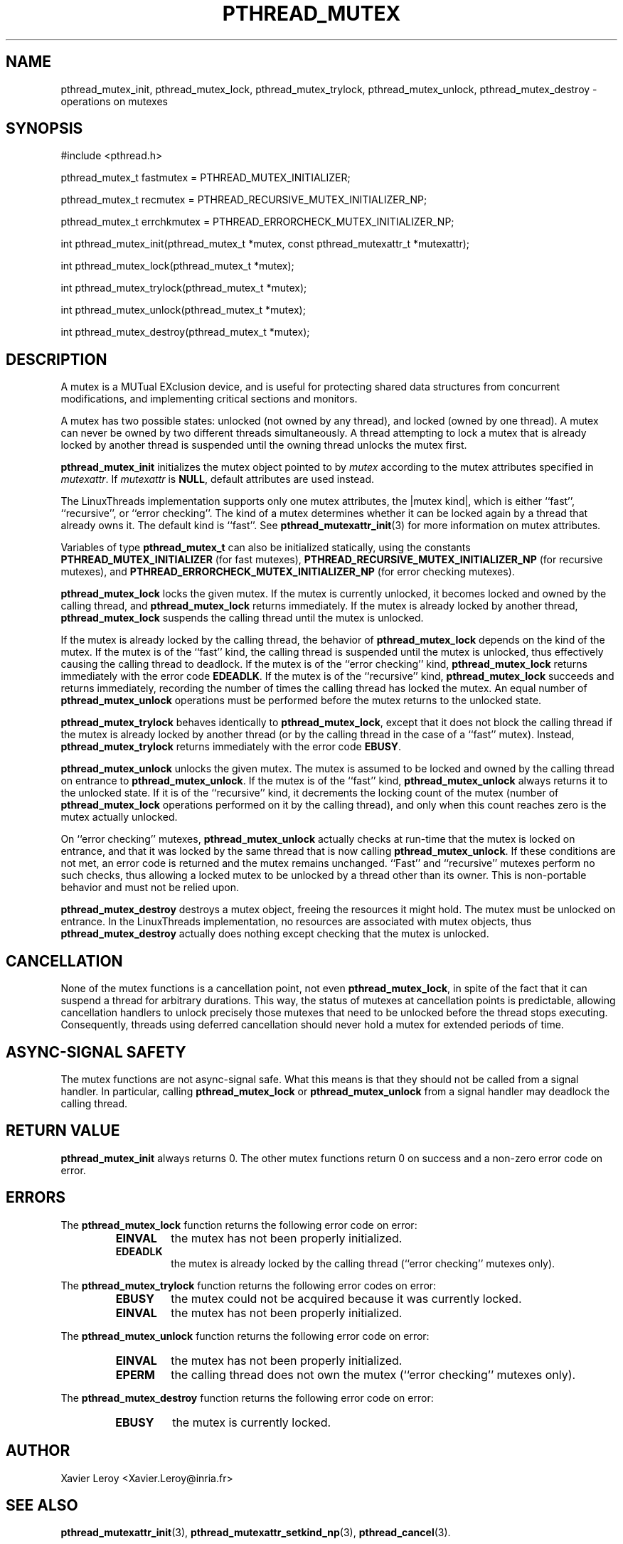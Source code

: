 .TH PTHREAD_MUTEX 3 LinuxThreads

.XREF pthread_mutex_lock
.XREF pthread_mutex_unlock
.XREF pthread_mutex_trylock
.XREF pthread_mutex_destroy

.SH NAME
pthread_mutex_init, pthread_mutex_lock, pthread_mutex_trylock, pthread_mutex_unlock, pthread_mutex_destroy \- operations on mutexes

.SH SYNOPSIS
#include <pthread.h>

pthread_mutex_t fastmutex = PTHREAD_MUTEX_INITIALIZER;

pthread_mutex_t recmutex = PTHREAD_RECURSIVE_MUTEX_INITIALIZER_NP;

pthread_mutex_t errchkmutex = PTHREAD_ERRORCHECK_MUTEX_INITIALIZER_NP;

int pthread_mutex_init(pthread_mutex_t *mutex, const pthread_mutexattr_t *mutexattr);

int pthread_mutex_lock(pthread_mutex_t *mutex);

int pthread_mutex_trylock(pthread_mutex_t *mutex);

int pthread_mutex_unlock(pthread_mutex_t *mutex);

int pthread_mutex_destroy(pthread_mutex_t *mutex);

.SH DESCRIPTION
A mutex is a MUTual EXclusion device, and is useful for protecting
shared data structures from concurrent modifications, and implementing
critical sections and monitors.

A mutex has two possible states: unlocked (not owned by any thread),
and locked (owned by one thread). A mutex can never be owned by two
different threads simultaneously. A thread attempting to lock a mutex
that is already locked by another thread is suspended until the owning
thread unlocks the mutex first.

\fBpthread_mutex_init\fP initializes the mutex object pointed to by
\fImutex\fP according to the mutex attributes specified in \fImutexattr\fP.
If \fImutexattr\fP is \fBNULL\fP, default attributes are used instead.

The LinuxThreads implementation supports only one mutex attributes,
the |mutex kind|, which is either ``fast'', ``recursive'', or
``error checking''. The kind of a mutex determines whether
it can be locked again by a thread that already owns it.
The default kind is ``fast''. See \fBpthread_mutexattr_init\fP(3) for more
information on mutex attributes.

Variables of type \fBpthread_mutex_t\fP can also be initialized
statically, using the constants \fBPTHREAD_MUTEX_INITIALIZER\fP (for fast
mutexes), \fBPTHREAD_RECURSIVE_MUTEX_INITIALIZER_NP\fP (for recursive
mutexes), and \fBPTHREAD_ERRORCHECK_MUTEX_INITIALIZER_NP\fP (for error checking
mutexes).

\fBpthread_mutex_lock\fP locks the given mutex. If the mutex is currently
unlocked, it becomes locked and owned by the calling thread, and
\fBpthread_mutex_lock\fP returns immediately. If the mutex is already
locked by another thread, \fBpthread_mutex_lock\fP suspends the calling
thread until the mutex is unlocked.

If the mutex is already locked by the calling thread, the behavior of
\fBpthread_mutex_lock\fP depends on the kind of the mutex. If the mutex is
of the ``fast'' kind, the calling thread is suspended until the mutex
is unlocked, thus effectively causing the calling thread to
deadlock. If the mutex is of the ``error checking'' kind,
\fBpthread_mutex_lock\fP returns immediately with the error code \fBEDEADLK\fP.
If the mutex is of the ``recursive'' kind, \fBpthread_mutex_lock\fP
succeeds and returns immediately, recording the number of times the
calling thread has locked the mutex. An equal number of
\fBpthread_mutex_unlock\fP operations must be performed before the mutex
returns to the unlocked state.

\fBpthread_mutex_trylock\fP behaves identically to \fBpthread_mutex_lock\fP,
except that it does not block the calling thread if the mutex is
already locked by another thread (or by the calling thread in the case
of a ``fast'' mutex). Instead, \fBpthread_mutex_trylock\fP returns
immediately with the error code \fBEBUSY\fP.

\fBpthread_mutex_unlock\fP unlocks the given mutex. The mutex is assumed
to be locked and owned by the calling thread on entrance to
\fBpthread_mutex_unlock\fP. If the mutex is of the ``fast'' kind,
\fBpthread_mutex_unlock\fP always returns it to the unlocked state. If it
is of the ``recursive'' kind, it decrements the locking count of the
mutex (number of \fBpthread_mutex_lock\fP operations performed on it by
the calling thread), and only when this count reaches zero is the
mutex actually unlocked.

On ``error checking'' mutexes, \fBpthread_mutex_unlock\fP actually checks
at run-time that the mutex is locked on entrance, and that it was
locked by the same thread that is now calling \fBpthread_mutex_unlock\fP.
If these conditions are not met, an error code is returned and the
mutex remains unchanged.  ``Fast'' and ``recursive'' mutexes perform
no such checks, thus allowing a locked mutex to be unlocked by a
thread other than its owner. This is non-portable behavior and must
not be relied upon.

\fBpthread_mutex_destroy\fP destroys a mutex object, freeing the resources
it might hold. The mutex must be unlocked on entrance. In the
LinuxThreads implementation, no resources are associated with mutex
objects, thus \fBpthread_mutex_destroy\fP actually does nothing except
checking that the mutex is unlocked.

.SH CANCELLATION

None of the mutex functions is a cancellation point, not even
\fBpthread_mutex_lock\fP, in spite of the fact that it can suspend a
thread for arbitrary durations. This way, the status of mutexes at
cancellation points is predictable, allowing cancellation handlers to
unlock precisely those mutexes that need to be unlocked before the
thread stops executing. Consequently, threads using deferred
cancellation should never hold a mutex for extended periods of time.

.SH "ASYNC-SIGNAL SAFETY"

The mutex functions are not async-signal safe. What this means is that
they should not be called from a signal handler. In particular,
calling \fBpthread_mutex_lock\fP or \fBpthread_mutex_unlock\fP from a signal
handler may deadlock the calling thread.

.SH "RETURN VALUE"

\fBpthread_mutex_init\fP always returns 0. The other mutex functions
return 0 on success and a non-zero error code on error.

.SH ERRORS

The \fBpthread_mutex_lock\fP function returns the following error code
on error:
.RS
.TP
\fBEINVAL\fP
the mutex has not been properly initialized.

.TP
\fBEDEADLK\fP
the mutex is already locked by the calling thread
(``error checking'' mutexes only).
.RE

The \fBpthread_mutex_trylock\fP function returns the following error codes
on error:
.RS
.TP
\fBEBUSY\fP
the mutex could not be acquired because it was currently locked.

.TP
\fBEINVAL\fP
the mutex has not been properly initialized.
.RE

The \fBpthread_mutex_unlock\fP function returns the following error code
on error:
.RS
.TP
\fBEINVAL\fP
the mutex has not been properly initialized.

.TP
\fBEPERM\fP
the calling thread does not own the mutex (``error checking'' mutexes only).
.RE

The \fBpthread_mutex_destroy\fP function returns the following error code
on error:
.RS
.TP
\fBEBUSY\fP
the mutex is currently locked.
.RE

.SH AUTHOR
Xavier Leroy <Xavier.Leroy@inria.fr>

.SH "SEE ALSO"
\fBpthread_mutexattr_init\fP(3),
\fBpthread_mutexattr_setkind_np\fP(3),
\fBpthread_cancel\fP(3).

.SH EXAMPLE

A shared global variable \fIx\fP can be protected by a mutex as follows:

.RS
.ft 3
.nf
.sp
int x;
pthread_mutex_t mut = PTHREAD_MUTEX_INITIALIZER;
.ft
.LP
.RE
.fi

All accesses and modifications to \fIx\fP should be bracketed by calls to
\fBpthread_mutex_lock\fP and \fBpthread_mutex_unlock\fP as follows:

.RS
.ft 3
.nf
.sp
pthread_mutex_lock(&mut);
/* operate on x */
pthread_mutex_unlock(&mut);
.ft
.LP
.RE
.fi


